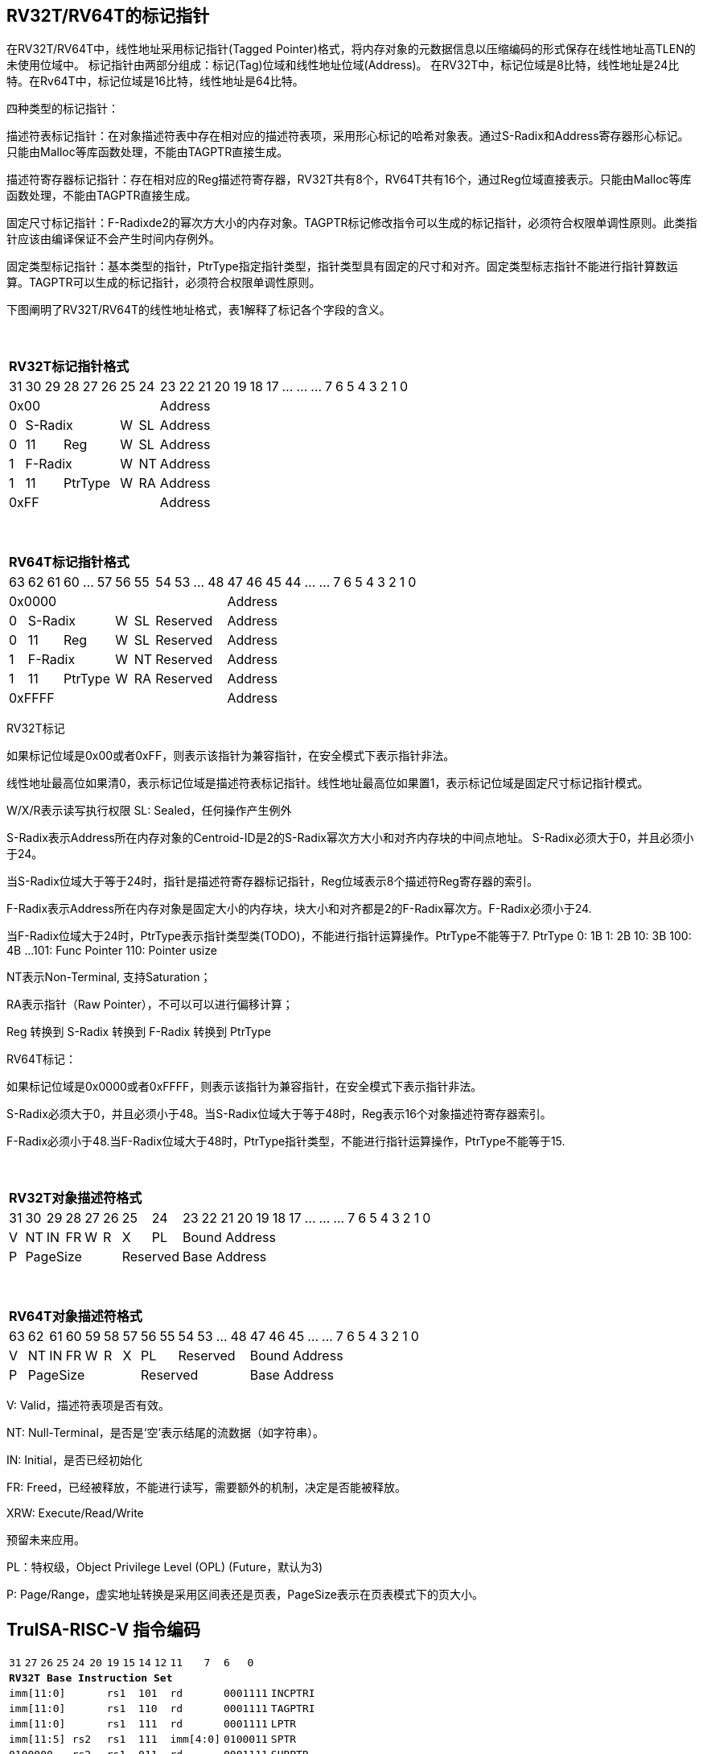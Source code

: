 [[truisa-rv32t]]
== RV32T/RV64T的标记指针

在RV32T/RV64T中，线性地址采用标记指针(Tagged Pointer)格式，将内存对象的元数据信息以压缩编码的形式保存在线性地址高TLEN的未使用位域中。
标记指针由两部分组成：标记(Tag)位域和线性地址位域(Address)。
在RV32T中，标记位域是8比特，线性地址是24比特。在Rv64T中，标记位域是16比特，线性地址是64比特。

四种类型的标记指针：

描述符表标记指针：在对象描述符表中存在相对应的描述符表项，采用形心标记的哈希对象表。通过S-Radix和Address寄存器形心标记。只能由Malloc等库函数处理，不能由TAGPTR直接生成。

描述符寄存器标记指针：存在相对应的Reg描述符寄存器，RV32T共有8个，RV64T共有16个，通过Reg位域直接表示。只能由Malloc等库函数处理，不能由TAGPTR直接生成。

固定尺寸标记指针：F-Radixde2的幂次方大小的内存对象。TAGPTR标记修改指令可以生成的标记指针，必须符合权限单调性原则。此类指针应该由编译保证不会产生时间内存例外。

固定类型标记指针：基本类型的指针，PtrType指定指针类型，指针类型具有固定的尺寸和对齐。固定类型标志指针不能进行指针算数运算。TAGPTR可以生成的标记指针，必须符合权限单调性原则。

下图阐明了RV32T/RV64T的线性地址格式，表1解释了标记各个字段的含义。

{empty} +
[%autowidth.stretch,float="center",align="center",cols="26*"]
|===
  26+^|*RV32T标记指针格式*
      |31   |30|29 |28|27|26   |25   |24       |23|22|21|20|19|18|17|...|...|...|7|6|5|4|3|2|1|0
   8+^|0x00                                18+^|Address
   1+^|0 5+^|S-Radix        1+^|W 1+^|SL   18+^|Address 
   1+^|0 2+^|11 3+^|Reg     1+^|W 1+^|SL   18+^|Address 
   1+^|1 5+^|F-Radix        1+^|W 1+^|NT   18+^|Address
   1+^|1 2+^|11 3+^|PtrType 1+^|W 1+^|RA   18+^|Address
   8+^|0xFF                                18+^|Address
|===

{empty} +
[%autowidth.stretch,float="center",align="center",cols="26*"]
|===
  26+^|*RV64T标记指针格式*
      |63   |62|61 |60|...|57  |56   |55    |54|53|...|48 |47|46|45|44|...|...|7|6|5|4|3|2|1|0
  12+^|0x0000                                         14+^|Address
   1+^|0 5+^|S-Radix        1+^|W 1+^|SL 4+^|Reserved 14+^|Address 
   1+^|0 2+^|11 3+^|Reg     1+^|W 1+^|SL 4+^|Reserved 14+^|Address 
   1+^|1 5+^|F-Radix        1+^|W 1+^|NT 4+^|Reserved 14+^|Address
   1+^|1 2+^|11 3+^|PtrType 1+^|W 1+^|RA 4+^|Reserved 14+^|Address
  12+^|0xFFFF                                         14+^|Address
|===

RV32T标记

如果标记位域是0x00或者0xFF，则表示该指针为兼容指针，在安全模式下表示指针非法。

线性地址最高位如果清0，表示标记位域是描述符表标记指针。线性地址最高位如果置1，表示标记位域是固定尺寸标记指针模式。

W/X/R表示读写执行权限
SL: Sealed，任何操作产生例外

S-Radix表示Address所在内存对象的Centroid-ID是2的S-Radix幂次方大小和对齐内存块的中间点地址。
S-Radix必须大于0，并且必须小于24。

当S-Radix位域大于等于24时，指针是描述符寄存器标记指针，Reg位域表示8个描述符Reg寄存器的索引。

F-Radix表示Address所在内存对象是固定大小的内存块，块大小和对齐都是2的F-Radix幂次方。F-Radix必须小于24.

当F-Radix位域大于24时，PtrType表示指针类型类(TODO)，不能进行指针运算操作。PtrType不能等于7.
PtrType
0: 1B
1: 2B
10: 3B
100: 4B
...
101: Func Pointer
110: Pointer usize

NT表示Non-Terminal, 支持Saturation；

RA表示指针（Raw Pointer），不可以可以进行偏移计算；

Reg 转换到 S-Radix 转换到 F-Radix 转换到 PtrType

RV64T标记：

如果标记位域是0x0000或者0xFFFF，则表示该指针为兼容指针，在安全模式下表示指针非法。

S-Radix必须大于0，并且必须小于48。当S-Radix位域大于等于48时，Reg表示16个对象描述符寄存器索引。

F-Radix必须小于48.当F-Radix位域大于48时，PtrType指针类型，不能进行指针运算操作，PtrType不能等于15.

{empty} +
[%autowidth.stretch,float="center",align="center",cols="26*"]
|===
  26+^|*RV32T对象描述符格式*
      |31   |30    |29    |28    |27    |26    |25   |24     |23|22|21|20|19|18|17|...|...|...|7|6|5|4|3|2|1|0
   1+^|V 1+^|NT 1+^|IN 1+^|FR 1+^|W  1+^|R  1+^|X 1+^|PL 18+^|Bound Address 
   1+^|P 5+^|PageSize  2+^|Reserved                      18+^|Base Address 
|===

{empty} +
[%autowidth.stretch,float="center",align="center",cols="26*"]
|===
  26+^|*RV64T对象描述符格式*
      |63   |62    |61    |60    |59   |58    |57   |56    |55|54        |53|...|48 |47|46|45|...|...|7|6|5|4|3|2|1|0
   1+^|V 1+^|NT 1+^|IN 1+^|FR 1+^|W 1+^|R  1+^|X 2+^|PL 4+^|Reserved 13+^|Bound Address 
   1+^|P 6+^|PageSize                            6+^|Reserved        13+^|Base Address 
|===

V: Valid，描述符表项是否有效。

NT: Null-Terminal，是否是‘空’表示结尾的流数据（如字符串）。

IN: Initial，是否已经初始化

FR: Freed，已经被释放，不能进行读写，需要额外的机制，决定是否能被释放。

XRW: Execute/Read/Write

预留未来应用。

PL：特权级，Object Privilege Level (OPL) (Future，默认为3)

P: Page/Range，虚实地址转换是采用区间表还是页表，PageSize表示在页表模式下的页大小。

<<<
== TruISA-RISC-V 指令编码

[%autowidth.stretch,float="center",align="center",cols="^2m,^2m,^2m,^2m,<2m,>3m, <4m, >4m, <4m, >4m, <4m, >4m, <4m, >4m, <6m"]
|===
    |31 |27 |26  |25    |24 |  20|19  |  15| 14  |  12|11      |      7|6   |   0|
15+^|*RV32T Base Instruction Set*
 6+^|imm[11:0]                2+^|rs1   2+^|101    2+^|rd           2+^|0001111 <|INCPTRI
 6+^|imm[11:0]                2+^|rs1   2+^|110    2+^|rd           2+^|0001111 <|TAGPTRI
 6+^|imm[11:0]                2+^|rs1   2+^|111    2+^|rd           2+^|0001111 <|LPTR
 4+^|imm[11:5]      2+^|rs2   2+^|rs1   2+^|111    2+^|imm[4:0]     2+^|0100011 <|SPTR
 4+^|0100000        2+^|rs2   2+^|rs1   2+^|011    2+^|rd           2+^|0001111 <|SUBPTR
 4+^|0000100        2+^|00000 2+^|rs1   2+^|011    2+^|rd           2+^|0001111 <|PTRTAG
 4+^|0000101        2+^|00000 2+^|rs1   2+^|011    2+^|rd           2+^|0001111 <|PTRINT
 4+^|0000110        2+^|00000 2+^|rs1   2+^|011    2+^|rd           2+^|0001111 <|PTRBASE
 4+^|0100110        2+^|00000 2+^|rs1   2+^|011    2+^|rd           2+^|0001111 <|PTRBOUND 
 4+^|0000111        2+^|00000 2+^|rs1   2+^|011    2+^|rd           2+^|0001111 <|PTROID
 4+^|0001100        2+^|rs2   2+^|rs1   2+^|011    2+^|rd           2+^|0001111 <|SLTUPTR
 4+^|0010100        2+^|rs2   2+^|rs1   2+^|011    2+^|rd           2+^|0001111 <|INCPTR
 4+^|0010100        2+^|00000 2+^|rs1   2+^|011    2+^|rd           2+^|0001111 <|MVPTR
 4+^|0110100        2+^|rs2   2+^|rs1   2+^|011    2+^|rd           2+^|0001111 <|DECPTR
 4+^|0011000        2+^|rs2   2+^|rs1   2+^|011    2+^|rd           2+^|0001111 <|TAGPTR
 4+^|0111000        2+^|rs2   2+^|rs1   2+^|011    2+^|rd           2+^|0001111 <|BOUNDPTR
 4+^|0011001        2+^|rs2   2+^|rs1   2+^|011    2+^|rd           2+^|0001111 <|INTPTR
 4+^|0011010        2+^|rs2   2+^|rs1   2+^|011    2+^|rd           2+^|0001111 <|ANDPERM
 4+^|0011011        2+^|rs2   2+^|rs1   2+^|011    2+^|rd           2+^|0001111 <|SEALPTR
 4+^|0111011        2+^|rs2   2+^|rs1   2+^|011    2+^|rd           2+^|0001111 <|UNSEALPTR 
 4+^|0011100        2+^|rs2   2+^|rs1   2+^|011    2+^|rd           2+^|0001111 <|LDOLBD
 4+^|0111100        2+^|rs2   2+^|rs1   2+^|011    2+^|rd           2+^|0001111 <|LDOLBI
 4+^|0011101        2+^|00000 2+^|rs1   2+^|011    2+^|00000        2+^|0001111 <|INVOLBD
 4+^|0111101        2+^|00000 2+^|rs1   2+^|011    2+^|00000        2+^|0001111 <|INVOLBI
|===

<<<
== RV32T/RV64T 例外
地址例外。address secure fault

标记例外：如果标记中S-Radix全0；PtrType全1；如果指针计算结果的标记与源指针（rs1）的标记不相同则产生标记完整性例外。

越界例外：如果在ld/st指令的地址超出rs1定义的内存对象边界，则产生边界溢出例外。

偏移例外：固定类型指针进行指针算数运算，产生偏移例外，裸指（RA）针除外。

单调例外：TAGPTR/RDXPTR指令的目标内存区域超出原内存对象内存区域的例外

访问例外。access secure fault

读写例外：指令内存操作与指针和描述符权限不符。

类型例外：PtrType与指令类型不符。

释放例外：对已经释放的对象进行访问

初值例外：对未初始化的对象进行访问。

未来预留：

特权例外：CPL <= OPL


<<<
== RV32T/RV64T 指令详解

<<<
== RV32T/RV64T CSR详解

3.1.1. Machine ISA Register misa
|===
|Bit       |Character |Description
|19        |T         |RV32/64T base ISA
|===

3.1.15. Machine Cause Register (mcause)
|===
|Interrupt |Exception |priority |Code Description
|0         |32        |as 0     |Instruction address secure fault
|0         |33        |as 1     |Instruction access  secure fault
|0         |36        |as 4     |Load address secure fault
|0         |37        |as 5     |Load access  secure fault
|0         |38        |as 6     |Store/AMO address secure fault
|0         |39        |as 7     |Store/AMO access  secure fault
|0         |44        |as 0     |Instruction object fault
|0         |45        |as 4     |Load object fault
|0         |47        |as 6     |Instruction object fault
|===

3.1.18. Machine Environment Configuration Register (menvcfg)

|===
|Bit       |Character |Description
|16        |MSICTE    |Memory Safety Instruction Trap Enable
|17        |MSTE      |Memory Safety Data Check Enable
|18        |MSDCTE    |Memory Safety Data Trap Enable

|===

待定设计：

8个 Object Descriptor CSR in RV32T (Future)

16个 Ojbect Descriptor CSR in RV64T (Future)

